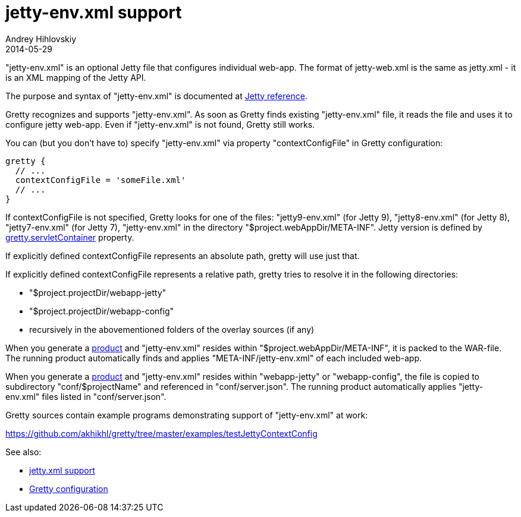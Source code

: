 = jetty-env.xml support
Andrey Hihlovskiy
2014-05-29
:sectanchors:
:jbake-type: page
:jbake-status: published

"jetty-env.xml" is an optional Jetty file that configures individual web-app. The format of jetty-web.xml is the same as jetty.xml - it is an XML mapping of the Jetty API.

The purpose and syntax of "jetty-env.xml" is documented at http://wiki.eclipse.org/Jetty/Reference/jetty-env.xml[Jetty reference].

Gretty recognizes and supports "jetty-env.xml". As soon as Gretty finds existing "jetty-env.xml" file, it reads the file and uses it to configure jetty web-app. Even if "jetty-env.xml" is not found, Gretty still works.

You can (but you don't have to) specify "jetty-env.xml" via property "contextConfigFile" in Gretty configuration:

[source,groovy]
----
gretty {
  // ...
  contextConfigFile = 'someFile.xml'
  // ...
}
----

If contextConfigFile is not specified, Gretty looks for one of the files: "jetty9-env.xml" (for Jetty 9), "jetty8-env.xml" (for Jetty 8), "jetty7-env.xml" (for Jetty 7), "jetty-env.xml" in the directory "$project.webAppDir/META-INF". Jetty version is defined by link:Gretty-configuration.html#_servletcontainer[gretty.servletContainer] property.

If explicitly defined contextConfigFile represents an absolute path, gretty will use just that.

If explicitly defined contextConfigFile represents a relative path, gretty tries to resolve it in the following directories:

* "$project.projectDir/webapp-jetty"
* "$project.projectDir/webapp-config"
* recursively in the abovementioned folders of the overlay sources (if any)

When you generate a link:Product-generation.html[product] and "jetty-env.xml" resides within "$project.webAppDir/META-INF", it is packed to the WAR-file. The running product automatically finds and applies "META-INF/jetty-env.xml" of each included web-app.

When you generate a link:Product-generation.html[product] and "jetty-env.xml" resides within "webapp-jetty" or "webapp-config", the file is copied to subdirectory "conf/$projectName" and referenced in "conf/server.json". The running product automatically applies "jetty-env.xml" files listed in "conf/server.json".

Gretty sources contain example programs demonstrating support of "jetty-env.xml" at work:

https://github.com/akhikhl/gretty/tree/master/examples/testJettyContextConfig

See also:

- link:jetty.xml-support.html[jetty.xml support]
- link:Gretty-configuration.html[Gretty configuration]

